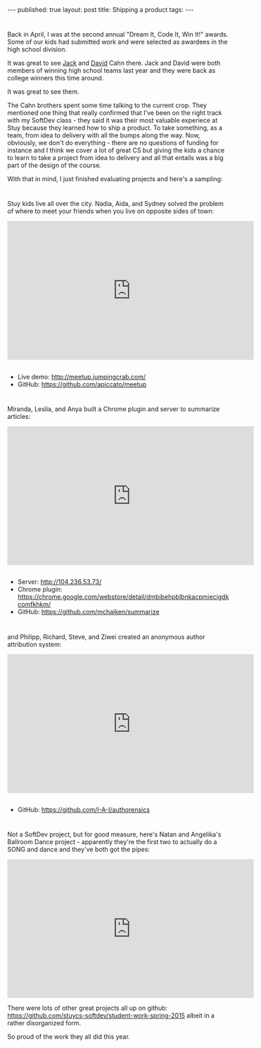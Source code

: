 #+STARTUP: showall indent
#+STARTUP: hidestars
#+OPTIONS: toc:nil
#+begin_html
---
published: true
layout: post
title: Shipping a product
tags:  
---
#+end_html

#+begin_html
<style>
div.center {text-align:center;}
</style>
#+end_html

* 
Back in April, I was at the second annual "Dream It, Code It, Win It!"
awards. Some of our kids had submitted work and were selected as
awardees in the high school division.

It was great to see [[https://twitter.com/Cahnja][Jack]] and [[https://twitter.com/davcahn][David]] Cahn there. Jack and David were
both members of winning high school teams last year and they were back
as college winners this time around.

It was great to see them. 

The Cahn brothers spent some time talking to the current crop. They
mentioned one thing that really confirmed that I've been on the right
track with my SoftDev class - they said it was their most valuable
experiece at Stuy because they learned how to ship a product. To take
something, as a team, from idea to delivery with all the bumps along
the way. Now, obviously, we don't do everything - there are no
questions of funding for instance and I think we cover a lot of great
CS but giving the kids a chance to learn to take a project from idea
to delivery and all that entails was a big part of the design of the
course.

With that in mind, I just finished evaluating projects and here's a
sampling:

* 
Stuy kids live all over the city. Nadia, Aida, and Sydney solved the
problem of where to meet your friends when you live on opposite sides
of town:

#+begin_html
<iframe width="560" height="315" src="https://www.youtube.com/embed/i_xDQg35T20" frameborder="0" allowfullscreen></iframe>
#+end_html
** 
- Live demo: [[http://meetup.jumpingcrab.com/]]
- GitHub: [[https://github.com/apiccato/meetup]]
* 
Miranda, Leslia, and Anya built a Chrome plugin and server to
summarize articles:

#+begin_html
<iframe width="560" height="315" src="https://www.youtube.com/embed/pvRf7fPlV6Q" frameborder="0" allowfullscreen></iframe>
#+end_html
** 
- Server: [[http://104.236.53.73/]]
- Chrome plugin: [[https://chrome.google.com/webstore/detail/dmbibehpblbnkacpmiecigdkcomfkhkm/]]
- GitHub: [[https://github.com/mchaiken/summarize]]

* 
and Philipp, Richard, Steve, and Ziwei created an anonymous author
attribution system:

#+begin_html
<iframe width="560" height="315" src="https://www.youtube.com/embed/XksrKfxEprg" frameborder="0" allowfullscreen></iframe>
#+end_html
** 
- GitHub: [[https://github.com/I-A-I/authorensics]]

* 
Not a SoftDev project, but for good measure, here's Natan and
Angelika's Ballroom Dance project - apparently they're the first two
to actually do a SONG and dance and they've both got the pipes:

#+begin_html
<iframe width="560" height="315" src="https://www.youtube.com/embed/_xjHFdrJ4jQ" frameborder="0" allowfullscreen></iframe>
#+end_html

There were lots of other great projects all up on github:
[[https://github.com/stuycs-softdev/student-work-spring-2015]] albeit in a
rather disorganized form.

So proud of the work they all did this year.
